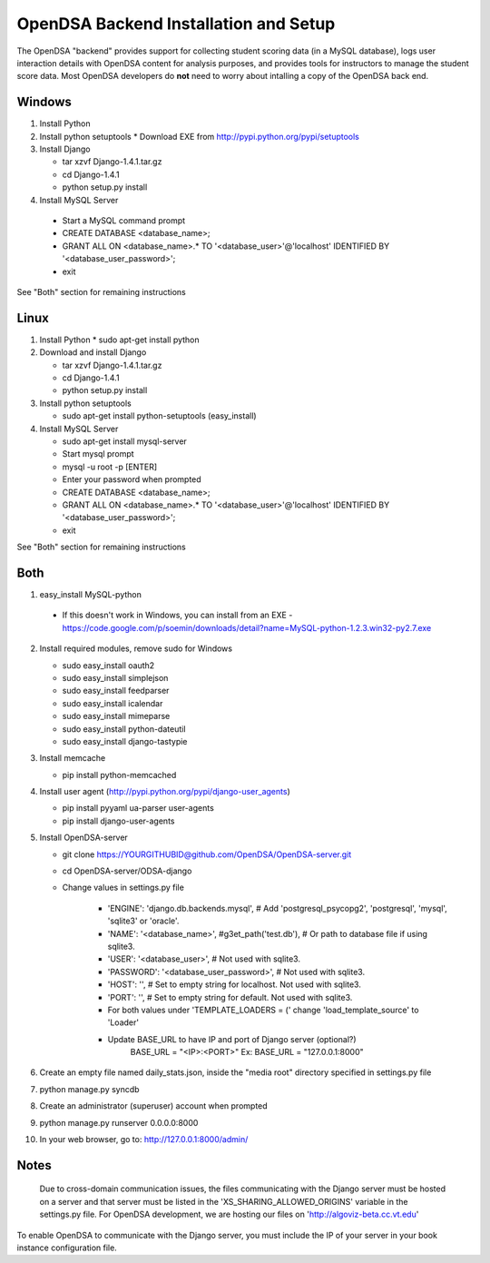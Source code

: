 .. _Backend:

OpenDSA Backend Installation and Setup
======================================

The OpenDSA "backend" provides support for collecting student scoring
data (in a MySQL database), logs user interaction details with OpenDSA
content for analysis purposes, and provides tools for instructors to
manage the student score data.
Most OpenDSA developers do **not** need to worry about intalling a
copy of the OpenDSA back end.

Windows
-------
1. Install Python

2. Install python setuptools
   * Download EXE from http://pypi.python.org/pypi/setuptools

3. Install  Django

   * tar xzvf Django-1.4.1.tar.gz
   * cd Django-1.4.1
   * python setup.py install

4.  Install MySQL Server

   * Start a MySQL command prompt
   * CREATE DATABASE <database_name>;
   * GRANT ALL ON <database_name>.* TO '<database_user>'@'localhost' IDENTIFIED BY '<database_user_password>';
   * exit

See "Both" section for remaining instructions


Linux
-----
1. Install Python
   * sudo apt-get install python

2. Download and install Django

   * tar xzvf Django-1.4.1.tar.gz
   * cd Django-1.4.1
   * python setup.py install

3. Install python setuptools 

   * sudo apt-get install python-setuptools (easy_install)

4. Install MySQL Server

   * sudo apt-get install mysql-server
   * Start mysql prompt
   * mysql -u root -p [ENTER]
   * Enter your password when prompted
   * CREATE DATABASE <database_name>;
   * GRANT ALL ON <database_name>.* TO '<database_user>'@'localhost' IDENTIFIED BY '<database_user_password>';
   * exit

See "Both" section for remaining instructions

Both
----

1.  easy_install MySQL-python

   * If this doesn't work in Windows, you can install from an EXE - https://code.google.com/p/soemin/downloads/detail?name=MySQL-python-1.2.3.win32-py2.7.exe

2. Install required modules, remove sudo for Windows

   * sudo easy_install oauth2
   * sudo easy_install simplejson
   * sudo easy_install feedparser
   * sudo easy_install icalendar
   * sudo easy_install mimeparse
   * sudo easy_install python-dateutil
   * sudo easy_install django-tastypie

3. Install memcache

   * pip install python-memcached

4. Install user agent (http://pypi.python.org/pypi/django-user_agents)

   * pip install pyyaml ua-parser user-agents
   * pip install django-user-agents	

5. Install OpenDSA-server

   * git clone https://YOURGITHUBID@github.com/OpenDSA/OpenDSA-server.git 
   * cd OpenDSA-server/ODSA-django
   * Change values in settings.py file

      + 'ENGINE': 'django.db.backends.mysql', # Add 'postgresql_psycopg2', 'postgresql', 'mysql', 'sqlite3' or 'oracle'.
      + 'NAME': '<database_name>',         #g3et_path('test.db'),            # Or path to database file if using sqlite3.
      + 'USER': '<database_user>',                  # Not used with sqlite3.
      + 'PASSWORD': '<database_user_password>',                  # Not used with sqlite3.
      + 'HOST': '',                      # Set to empty string for localhost. Not used with sqlite3.
      + 'PORT': '',                      # Set to empty string for default. Not used with sqlite3.
      + For both values under 'TEMPLATE_LOADERS = (' change 'load_template_source' to 'Loader'
      + Update BASE_URL to have IP and port of Django server (optional?)
					BASE_URL = "<IP>:<PORT>"
					Ex: BASE_URL = "127.0.0.1:8000"

6. Create an empty file named daily_stats.json, inside  the "media root"
   directory specified in settings.py file 
7. python manage.py syncdb
8. Create an administrator (superuser) account when prompted 
9. python manage.py runserver 0.0.0.0:8000
10. In your web browser, go to: http://127.0.0.1:8000/admin/

Notes
-----

 Due to cross-domain communication issues, the files communicating with the Django server must be hosted on a server and that server must be listed in the 'XS_SHARING_ALLOWED_ORIGINS' variable in the settings.py file.  For OpenDSA development, we are hosting our files on 'http://algoviz-beta.cc.vt.edu'

To enable OpenDSA to communicate with the Django server, you must include the IP of your server in your book instance configuration file.





